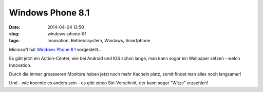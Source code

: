 Windows Phone 8.1
##################
:date: 2014-04-04 13:50
:slug: windows-phone-81
:tags: Innovation, Betriebssystem, Windows, Smartphone

Microsoft hat  `Windows Phone 8.1 <http://windows.microsoft.com/de-AT/windows-8/meet>`_ vorgestellt...

Es gibt jetzt ein Action-Center, wie bei Android und IOS schon lange, man kann sogar ein Wallpaper setzen - welch Innovation.

Durch die immer groesseren Monitore haben jetzt noch mehr Kacheln platz, somit findet man alles noch langsamer!

Und - wie koennte es anders sein - es gibt einen Siri-Verschnitt, der kann sogar "Witze" erzaehlen!

.. raw:: html
	
	<iframe width="560" height="315" src="//www.youtube.com/embed/cAu0YgPnuXM" frameborder="0" allowfullscreen></iframe>

